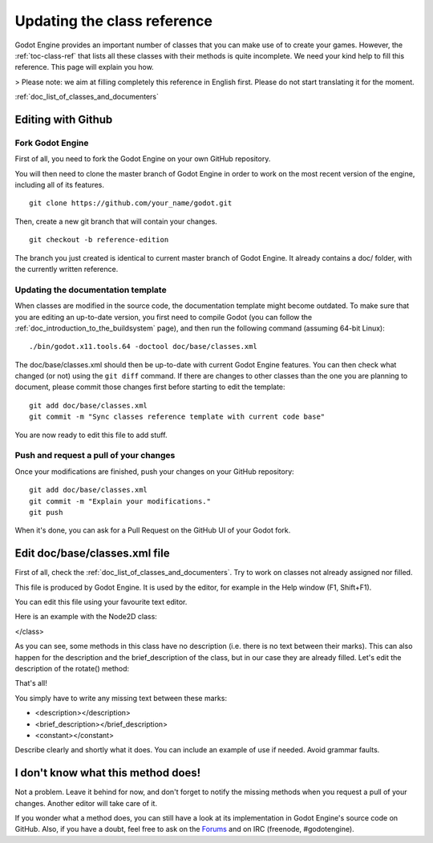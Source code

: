.. _doc_updating_the_class_reference:

Updating the class reference
============================

Godot Engine provides an important number of classes that you can make
use of to create your games. However, the :ref:`toc-class-ref` that
lists all these classes with their methods is quite incomplete. We need
your kind help to fill this reference. This page will explain you how.

> Please note: we aim at filling completely this reference in English
first. Please do not start translating it for the moment.

:ref:`doc_list_of_classes_and_documenters`

Editing with Github
-------------------

Fork Godot Engine
~~~~~~~~~~~~~~~~~

First of all, you need to fork the Godot Engine on your own GitHub
repository.

You will then need to clone the master branch of Godot Engine in order
to work on the most recent version of the engine, including all of its
features.

::

    git clone https://github.com/your_name/godot.git

Then, create a new git branch that will contain your changes.

::

    git checkout -b reference-edition

The branch you just created is identical to current master branch of
Godot Engine. It already contains a doc/ folder, with the currently
written reference.

Updating the documentation template
~~~~~~~~~~~~~~~~~~~~~~~~~~~~~~~~~~~

When classes are modified in the source code, the documentation template
might become outdated. To make sure that you are editing an up-to-date
version, you first need to compile Godot (you can follow the
:ref:`doc_introduction_to_the_buildsystem` page), and then run the
following command (assuming 64-bit Linux):

::

    ./bin/godot.x11.tools.64 -doctool doc/base/classes.xml

The doc/base/classes.xml should then be up-to-date with current Godot
Engine features. You can then check what changed (or not) using the
``git diff`` command. If there are changes to other classes than the one
you are planning to document, please commit those changes first before
starting to edit the template:

::

    git add doc/base/classes.xml
    git commit -m "Sync classes reference template with current code base"

You are now ready to edit this file to add stuff.

Push and request a pull of your changes
~~~~~~~~~~~~~~~~~~~~~~~~~~~~~~~~~~~~~~~

Once your modifications are finished, push your changes on your GitHub
repository:

::

    git add doc/base/classes.xml
    git commit -m "Explain your modifications."
    git push

When it's done, you can ask for a Pull Request on the GitHub UI of your
Godot fork.

Edit doc/base/classes.xml file
------------------------------

First of all, check the :ref:`doc_list_of_classes_and_documenters`. Try to work
on classes not already assigned nor filled.

This file is produced by Godot Engine. It is used by the editor, for
example in the Help window (F1, Shift+F1).

You can edit this file using your favourite text editor.

Here is an example with the Node2D class:

.. code:: xml
    <class name="Node2D" inherits="CanvasItem" category="Core">
    <brief_description>
    Base node for 2D system.
    </brief_description>
    <description>
    Base node for 2D system. Node2D contains a position, rotation and scale, which is used to position and animate. It can alternatively be used with a custom 2D transform ([Matrix32]). A tree of Node2Ds allows complex hierachies for animation and positioning.
    </description>
    <methods>
        <method name="set_pos">
            <argument index="0" name="pos" type="Vector2">
            </argument>
            <description>
            Set the position of the 2d node.
            </description>
        </method>
        <method name="set_rot">
            <argument index="0" name="rot" type="float">
            </argument>
            <description>
            Set the rotation of the 2d node.
            </description>
        </method>
        <method name="set_scale">
            <argument index="0" name="scale" type="Vector2">
            </argument>
            <description>
            Set the scale of the 2d node.
            </description>
        </method>
        <method name="get_pos" qualifiers="const">
            <return type="Vector2">
            </return>
            <description>
            Return the position of the 2D node.
            </description>
        </method>
        <method name="get_rot" qualifiers="const">
            <return type="float">
            </return>
            <description>
            Return the rotation of the 2D node.
            </description>
        </method>
        <method name="get_scale" qualifiers="const">
            <return type="Vector2">
            </return>
            <description>
            Return the scale of the 2D node.
            </description>
        </method>
        <method name="rotate">
            <argument index="0" name="degrees" type="float">
            </argument>
            <description>
        </description>
        </method>
        <method name="move_local_x">
            <argument index="0" name="delta" type="float">
            </argument>
            <argument index="1" name="scaled" type="bool" default="false">
            </argument>
            <description>
            </description>
        </method>
        <method name="move_local_y">
            <argument index="0" name="delta" type="float">
            </argument>
            <argument index="1" name="scaled" type="bool" default="false">
            </argument>
            <description>
            </description>
        </method>
        <method name="get_global_pos" qualifiers="const">
            <return type="Vector2">
            </return>
            <description>
            Return the global position of the 2D node.
            </description>
        </method>
        <method name="set_global_pos">
            <argument index="0" name="arg0" type="Vector2">
            </argument>
            <description>
            </description>
        </method>
        <method name="set_transform">
            <argument index="0" name="xform" type="Matrix32">
            </argument>
            <description>
            </description>
        </method>
        <method name="set_global_transform">
            <argument index="0" name="xform" type="Matrix32">
            </argument>
            <description>
            </description>
        </method>
        <method name="edit_set_pivot">
            <argument index="0" name="arg0" type="Vector2">
            </argument>
            <description>
            </description>
        </method>
    </methods>
    <constants>
    </constants>
</class>

As you can see, some methods in this class have no description (i.e.
there is no text between their marks). This can also happen for the
description and the brief_description of the class, but in our case
they are already filled. Let's edit the description of the rotate()
method:

.. code:: xml
    <method name="rotate">
        <argument index="0" name="degrees" type="float">
        </argument>
        <description>
        Rotates the node of "degrees" degrees.
        </description>
    </method>

That's all!

You simply have to write any missing text between these marks:

-  <description></description>
-  <brief_description></brief_description>
-  <constant></constant>

Describe clearly and shortly what it does. You can include an example of
use if needed. Avoid grammar faults.

I don't know what this method does!
-----------------------------------

Not a problem. Leave it behind for now, and don't forget to notify the
missing methods when you request a pull of your changes. Another
editor will take care of it.

If you wonder what a method does, you can still have a look at its
implementation in Godot Engine's source code on GitHub. Also, if you
have a doubt, feel free to ask on the
`Forums <http://www.godotengine.org/projects/godot-engine/boards>`__
and on IRC (freenode, #godotengine).
